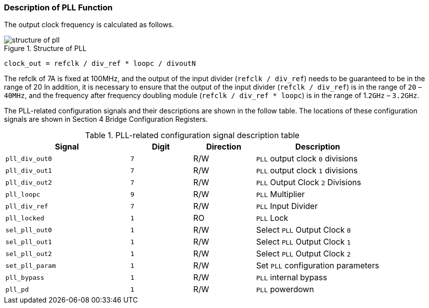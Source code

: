 [[description-of-pll-function]]
=== Description of PLL Function

The output clock frequency is calculated as follows.

[[structure-of-pll]]
.Structure of PLL
image::structure-of-pll.png[]

`clock_out = refclk / div_ref * loopc / divoutN`

The refclk of 7A is fixed at 100MHz, and the output of the input divider (`refclk / div_ref`) needs to be guaranteed to be in the range of 20 In addition, it is necessary to ensure that the output of the input divider (`refclk / div_ref`) is in the range of `20` – `40MHz`, and the frequency after frequency doubling module (`refclk / div_ref * loopc`) is in the range of 1.`2GHz` – `3.2GHz`.

The PLL-related configuration signals and their descriptions are shown in the follow table. The locations of these configuration signals are shown in Section 4 Bridge Configuration Registers.

[[PLL-related-configuration-signal-description-table]]
.PLL-related configuration signal description table
[%header,cols="^2m,^1m,^1,2"]
|===
|Signal
|Digit
|Direction
|Description

|pll_div_out0
|7
|R/W
|`PLL` output clock `0` divisions

|pll_div_out1
|7
|R/W
|`PLL` output clock `1` divisions

|pll_div_out2
|7
|R/W
|`PLL` Output Clock `2` Divisions

|pll_loopc
|9
|R/W
|`PLL` Multiplier

|pll_div_ref
|7
|R/W
|`PLL` Input Divider

|pll_locked
|1
|RO
|`PLL` Lock

|sel_pll_out0
|1
|R/W
|Select `PLL` Output Clock `0`

|sel_pll_out1
|1
|R/W
|Select `PLL` Output Clock `1`

|sel_pll_out2
|1
|R/W
|Select `PLL` Output Clock `2`

|set_pll_param
|1
|R/W
|Set `PLL` configuration parameters

|pll_bypass
|1
|R/W
|`PLL` internal bypass

|pll_pd
|1
|R/W
|`PLL` powerdown
|===
